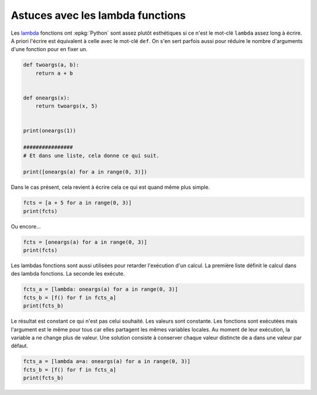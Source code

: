 
.. DO NOT EDIT.
.. THIS FILE WAS AUTOMATICALLY GENERATED BY SPHINX-GALLERY.
.. TO MAKE CHANGES, EDIT THE SOURCE PYTHON FILE:
.. "auto_examples/prog/plot_lambda_function.py"
.. LINE NUMBERS ARE GIVEN BELOW.

.. only:: html

    .. note::
        :class: sphx-glr-download-link-note

        :ref:`Go to the end <sphx_glr_download_auto_examples_prog_plot_lambda_function.py>`
        to download the full example code

.. rst-class:: sphx-glr-example-title

.. _sphx_glr_auto_examples_prog_plot_lambda_function.py:


Astuces avec les lambda functions
=================================

Les `lambda <https://docs.python.org/fr/3/reference/
expressions.html?highlight=lambda#lambda>`_
fonctions ont :epkg:`Python` sont assez
plutôt esthétiques si ce n'est le mot-clé ``lambda``
assez long à écrire. A priori l'écrire est équivalent
à celle avec le mot-clé ``def``. On s'en sert parfois aussi
pour réduire le nombre d'arguments d'une fonction pour
en fixer un.

.. GENERATED FROM PYTHON SOURCE LINES 15-32

.. code-block:: Python



    def twoargs(a, b):
        return a + b


    def oneargs(x):
        return twoargs(x, 5)


    print(oneargs(1))

    ################
    # Et dans une liste, cela donne ce qui suit.

    print([oneargs(a) for a in range(0, 3)])





.. rst-class:: sphx-glr-script-out

 .. code-block:: none

    6
    [5, 6, 7]




.. GENERATED FROM PYTHON SOURCE LINES 33-35

Dans le cas présent, cela revient à écrire cela
ce qui est quand même plus simple.

.. GENERATED FROM PYTHON SOURCE LINES 35-39

.. code-block:: Python


    fcts = [a + 5 for a in range(0, 3)]
    print(fcts)





.. rst-class:: sphx-glr-script-out

 .. code-block:: none

    [5, 6, 7]




.. GENERATED FROM PYTHON SOURCE LINES 40-41

Ou encore...

.. GENERATED FROM PYTHON SOURCE LINES 41-45

.. code-block:: Python


    fcts = [oneargs(a) for a in range(0, 3)]
    print(fcts)





.. rst-class:: sphx-glr-script-out

 .. code-block:: none

    [5, 6, 7]




.. GENERATED FROM PYTHON SOURCE LINES 46-50

Les lambdas fonctions sont aussi utilisées pour
retarder l'exécution d'un calcul.
La première liste définit le calcul dans des
lambda fonctions. La seconde les exécute.

.. GENERATED FROM PYTHON SOURCE LINES 50-55

.. code-block:: Python


    fcts_a = [lambda: oneargs(a) for a in range(0, 3)]
    fcts_b = [f() for f in fcts_a]
    print(fcts_b)





.. rst-class:: sphx-glr-script-out

 .. code-block:: none

    [7, 7, 7]




.. GENERATED FROM PYTHON SOURCE LINES 56-64

Le résultat est constant ce qui n'est pas
celui souhaité. Les valeurs sont constante.
Les fonctions sont exécutées mais l'argument
est le même pour tous car elles partagent les
mêmes variables locales. Au moment de leur
exécution, la variable a ne change plus de valeur.
Une solution consiste à conserver chaque valeur
distincte de a dans une valeur par défaut.

.. GENERATED FROM PYTHON SOURCE LINES 64-68

.. code-block:: Python


    fcts_a = [lambda a=a: oneargs(a) for a in range(0, 3)]
    fcts_b = [f() for f in fcts_a]
    print(fcts_b)




.. rst-class:: sphx-glr-script-out

 .. code-block:: none

    [5, 6, 7]





.. rst-class:: sphx-glr-timing

   **Total running time of the script:** (0 minutes 0.004 seconds)


.. _sphx_glr_download_auto_examples_prog_plot_lambda_function.py:

.. only:: html

  .. container:: sphx-glr-footer sphx-glr-footer-example

    .. container:: sphx-glr-download sphx-glr-download-jupyter

      :download:`Download Jupyter notebook: plot_lambda_function.ipynb <plot_lambda_function.ipynb>`

    .. container:: sphx-glr-download sphx-glr-download-python

      :download:`Download Python source code: plot_lambda_function.py <plot_lambda_function.py>`


.. only:: html

 .. rst-class:: sphx-glr-signature

    `Gallery generated by Sphinx-Gallery <https://sphinx-gallery.github.io>`_
